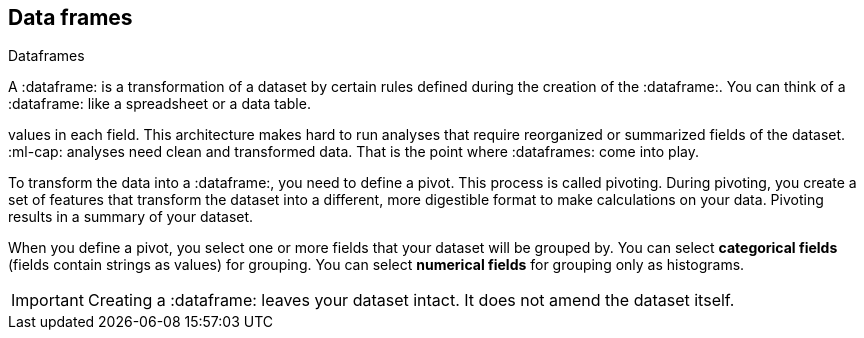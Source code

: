 [[ml-dataframes]]
== Data frames
++++
<titleabbrev>Dataframes</titleabbrev>
++++

A :dataframe: is a transformation of a dataset by certain rules defined during
the creation of the :dataframe:. You can think of a :dataframe: like a 
spreadsheet or a data table.

:es: datasets consist of individual documents that have fields and
values in each field. This architecture makes hard to run analyses that require 
reorganized or summarized fields of the dataset. :ml-cap: analyses need clean 
and transformed data. That is the point where :dataframes: come into play.

To transform the data into a :dataframe:, you need to define a pivot. This 
process is called pivoting. During pivoting, you create a set of features that
transform the dataset into a different, more digestible format to make
calculations on your data. Pivoting results in a summary of your dataset.

When you define a pivot, you select one or more fields that your dataset will 
be grouped by. You can select *categorical fields* (fields contain strings as
values) for grouping. You can select *numerical fields* for grouping only as 
histograms.

[EXAMPLE – TO DO]

IMPORTANT: Creating a :dataframe: leaves your dataset intact. It does not amend
the dataset itself.